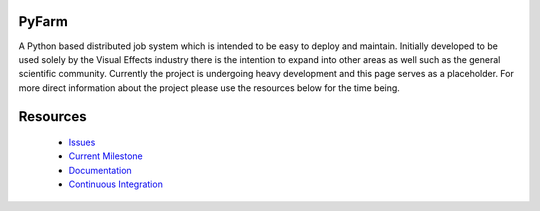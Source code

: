 PyFarm
======

A Python based distributed job system which is intended to be easy to deploy
and maintain.  Initially developed to be used solely by the Visual Effects
industry there is the intention to expand into other areas as well such as the
general scientific community.  Currently the project is undergoing heavy
development and this page serves as a placeholder.  For more direct information
about the project please use the resources below for the time being.


Resources
=========
 * `Issues <https://github.com/opalmer/pyfarm/issues>`_
 * `Current Milestone <https://github.com/opalmer/pyfarm/issues?milestone=1.0.0>`_
 * `Documentation <https://pyfarm.readthedocs.org>`_
 * `Continuous Integration <https://buildbot.pyfarm.net>`_
